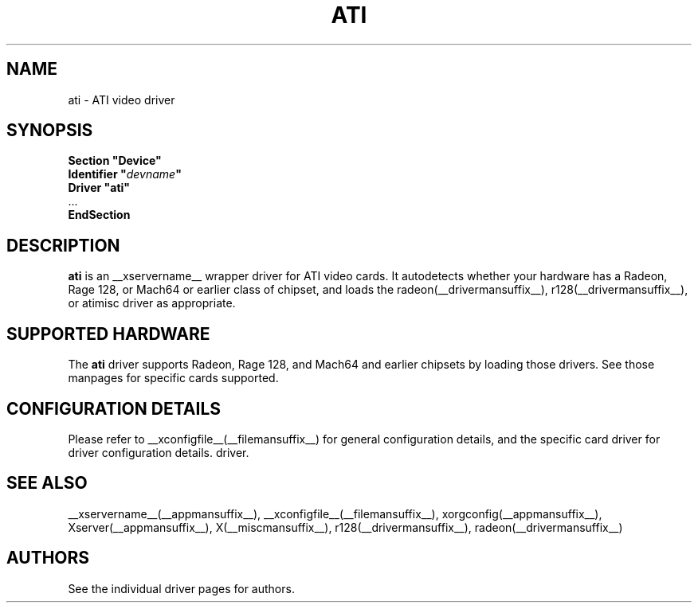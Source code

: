 .\" $XFree86: xc/programs/Xserver/hw/xfree86/drivers/ati/ati.man,v 1.2 2001/01/27 18:20:46 dawes Exp $
.\" shorthand for double quote that works everywhere.
.ds q \N'34'
.TH ATI __drivermansuffix__ __vendorversion__
.SH NAME
ati \- ATI video driver
.SH SYNOPSIS
.nf
.B "Section \*qDevice\*q"
.BI "  Identifier \*q"  devname \*q
.B  "  Driver \*qati\*q"
\ \ ...
.B EndSection
.fi
.SH DESCRIPTION
.B ati
is an __xservername__ wrapper driver for ATI video cards.  It autodetects
whether your hardware has a Radeon, Rage 128, or Mach64 or earlier class of
chipset, and loads the radeon(__drivermansuffix__),
r128(__drivermansuffix__), or atimisc driver as
appropriate.
.SH SUPPORTED HARDWARE
The
.B ati
driver supports Radeon, Rage 128, and Mach64 and earlier chipsets by loading
those drivers.  See those manpages for specific cards supported.
.SH CONFIGURATION DETAILS
Please refer to __xconfigfile__(__filemansuffix__) for general configuration
details, and the specific card driver for driver configuration details.
driver.
.SH "SEE ALSO"
__xservername__(__appmansuffix__), __xconfigfile__(__filemansuffix__), xorgconfig(__appmansuffix__), Xserver(__appmansuffix__), X(__miscmansuffix__), r128(__drivermansuffix__), radeon(__drivermansuffix__)
.SH AUTHORS
See the individual driver pages for authors.
